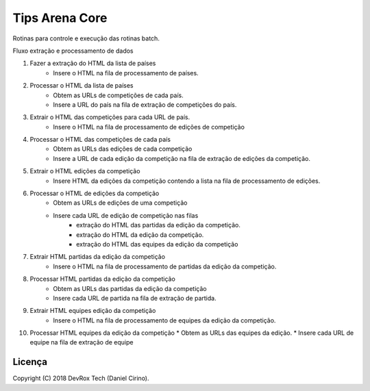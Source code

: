 Tips Arena Core
_______________
Rotinas para controle e execução das rotinas batch.

Fluxo extração e processamento de dados

1. Fazer a extração do HTML da lista de países
    * Insere o HTML na fila de processamento de países.
2. Processar o HTML da lista de países
    * Obtem as URLs de competições de cada país.
    * Insere a URL do país na fila de extração de competições do país.
3. Extrair o HTML das competições para cada URL de país.
    * Insere o HTML na fila de processamento de edições de competição
4. Processar o HTML das competições de cada país
    * Obtem as URLs das edições de cada competição
    * Insere a URL de cada edição da competição na fila de extração de edições da competição.
5. Extrair o HTML edições da competição
    * Insere HTML da edições da competição contendo a lista na fila de processamento de edições.
6. Processar o HTML de edições da competição
    * Obtem as URLs de edições de uma competição
    * Insere cada URL de edição de competição nas filas
        - extração do HTML das partidas da edição da competição.
        - extração do HTML da edição da competição.
        - extração do HTML das equipes da edição da competição
7. Extrair HTML partidas da edição da competição
    * Insere o HTML na fila de processamento de partidas da edição da competição.
8. Processar HTML partidas da edição da competição
    * Obtem as URLs das partidas da edição da competição
    * Insere cada URL de partida na fila de extração de partida.
9. Extrair HTML equipes edição da competição
    * Insere o HTML na fila de processamento de equipes da edição da competição.
10. Processar HTML equipes da edição da competição
    * Obtem as URLs das equipes da edição.
    * Insere cada URL de equipe na fila de extração de equipe










Licença
-------

Copyright (C) 2018 DevRox Tech (Daniel Cirino).
